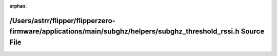 .. meta::e5f70b93e25526376b41cb5cae3410c9f816492c37eae24b1adf72c98e63b221d0b48c5425df490b859cb1a74919827e7d1c6ae6da3f43c486ec1876955ed4ae

:orphan:

.. title:: Flipper Zero Firmware: /Users/astrr/flipper/flipperzero-firmware/applications/main/subghz/helpers/subghz_threshold_rssi.h Source File

/Users/astrr/flipper/flipperzero-firmware/applications/main/subghz/helpers/subghz\_threshold\_rssi.h Source File
================================================================================================================

.. container:: doxygen-content

   
   .. raw:: html
     :file: subghz__threshold__rssi_8h_source.html
